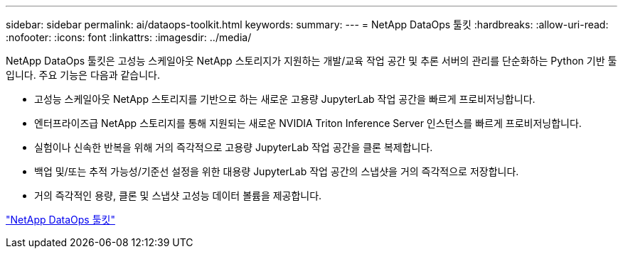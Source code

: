 ---
sidebar: sidebar 
permalink: ai/dataops-toolkit.html 
keywords:  
summary:  
---
= NetApp DataOps 툴킷
:hardbreaks:
:allow-uri-read: 
:nofooter: 
:icons: font
:linkattrs: 
:imagesdir: ../media/


[role="lead"]
NetApp DataOps 툴킷은 고성능 스케일아웃 NetApp 스토리지가 지원하는 개발/교육 작업 공간 및 추론 서버의 관리를 단순화하는 Python 기반 툴입니다. 주요 기능은 다음과 같습니다.

* 고성능 스케일아웃 NetApp 스토리지를 기반으로 하는 새로운 고용량 JupyterLab 작업 공간을 빠르게 프로비저닝합니다.
* 엔터프라이즈급 NetApp 스토리지를 통해 지원되는 새로운 NVIDIA Triton Inference Server 인스턴스를 빠르게 프로비저닝합니다.
* 실험이나 신속한 반복을 위해 거의 즉각적으로 고용량 JupyterLab 작업 공간을 클론 복제합니다.
* 백업 및/또는 추적 가능성/기준선 설정을 위한 대용량 JupyterLab 작업 공간의 스냅샷을 거의 즉각적으로 저장합니다.
* 거의 즉각적인 용량, 클론 및 스냅샷 고성능 데이터 볼륨을 제공합니다.


link:https://github.com/NetApp/netapp-dataops-toolkit["NetApp DataOps 툴킷"^]
